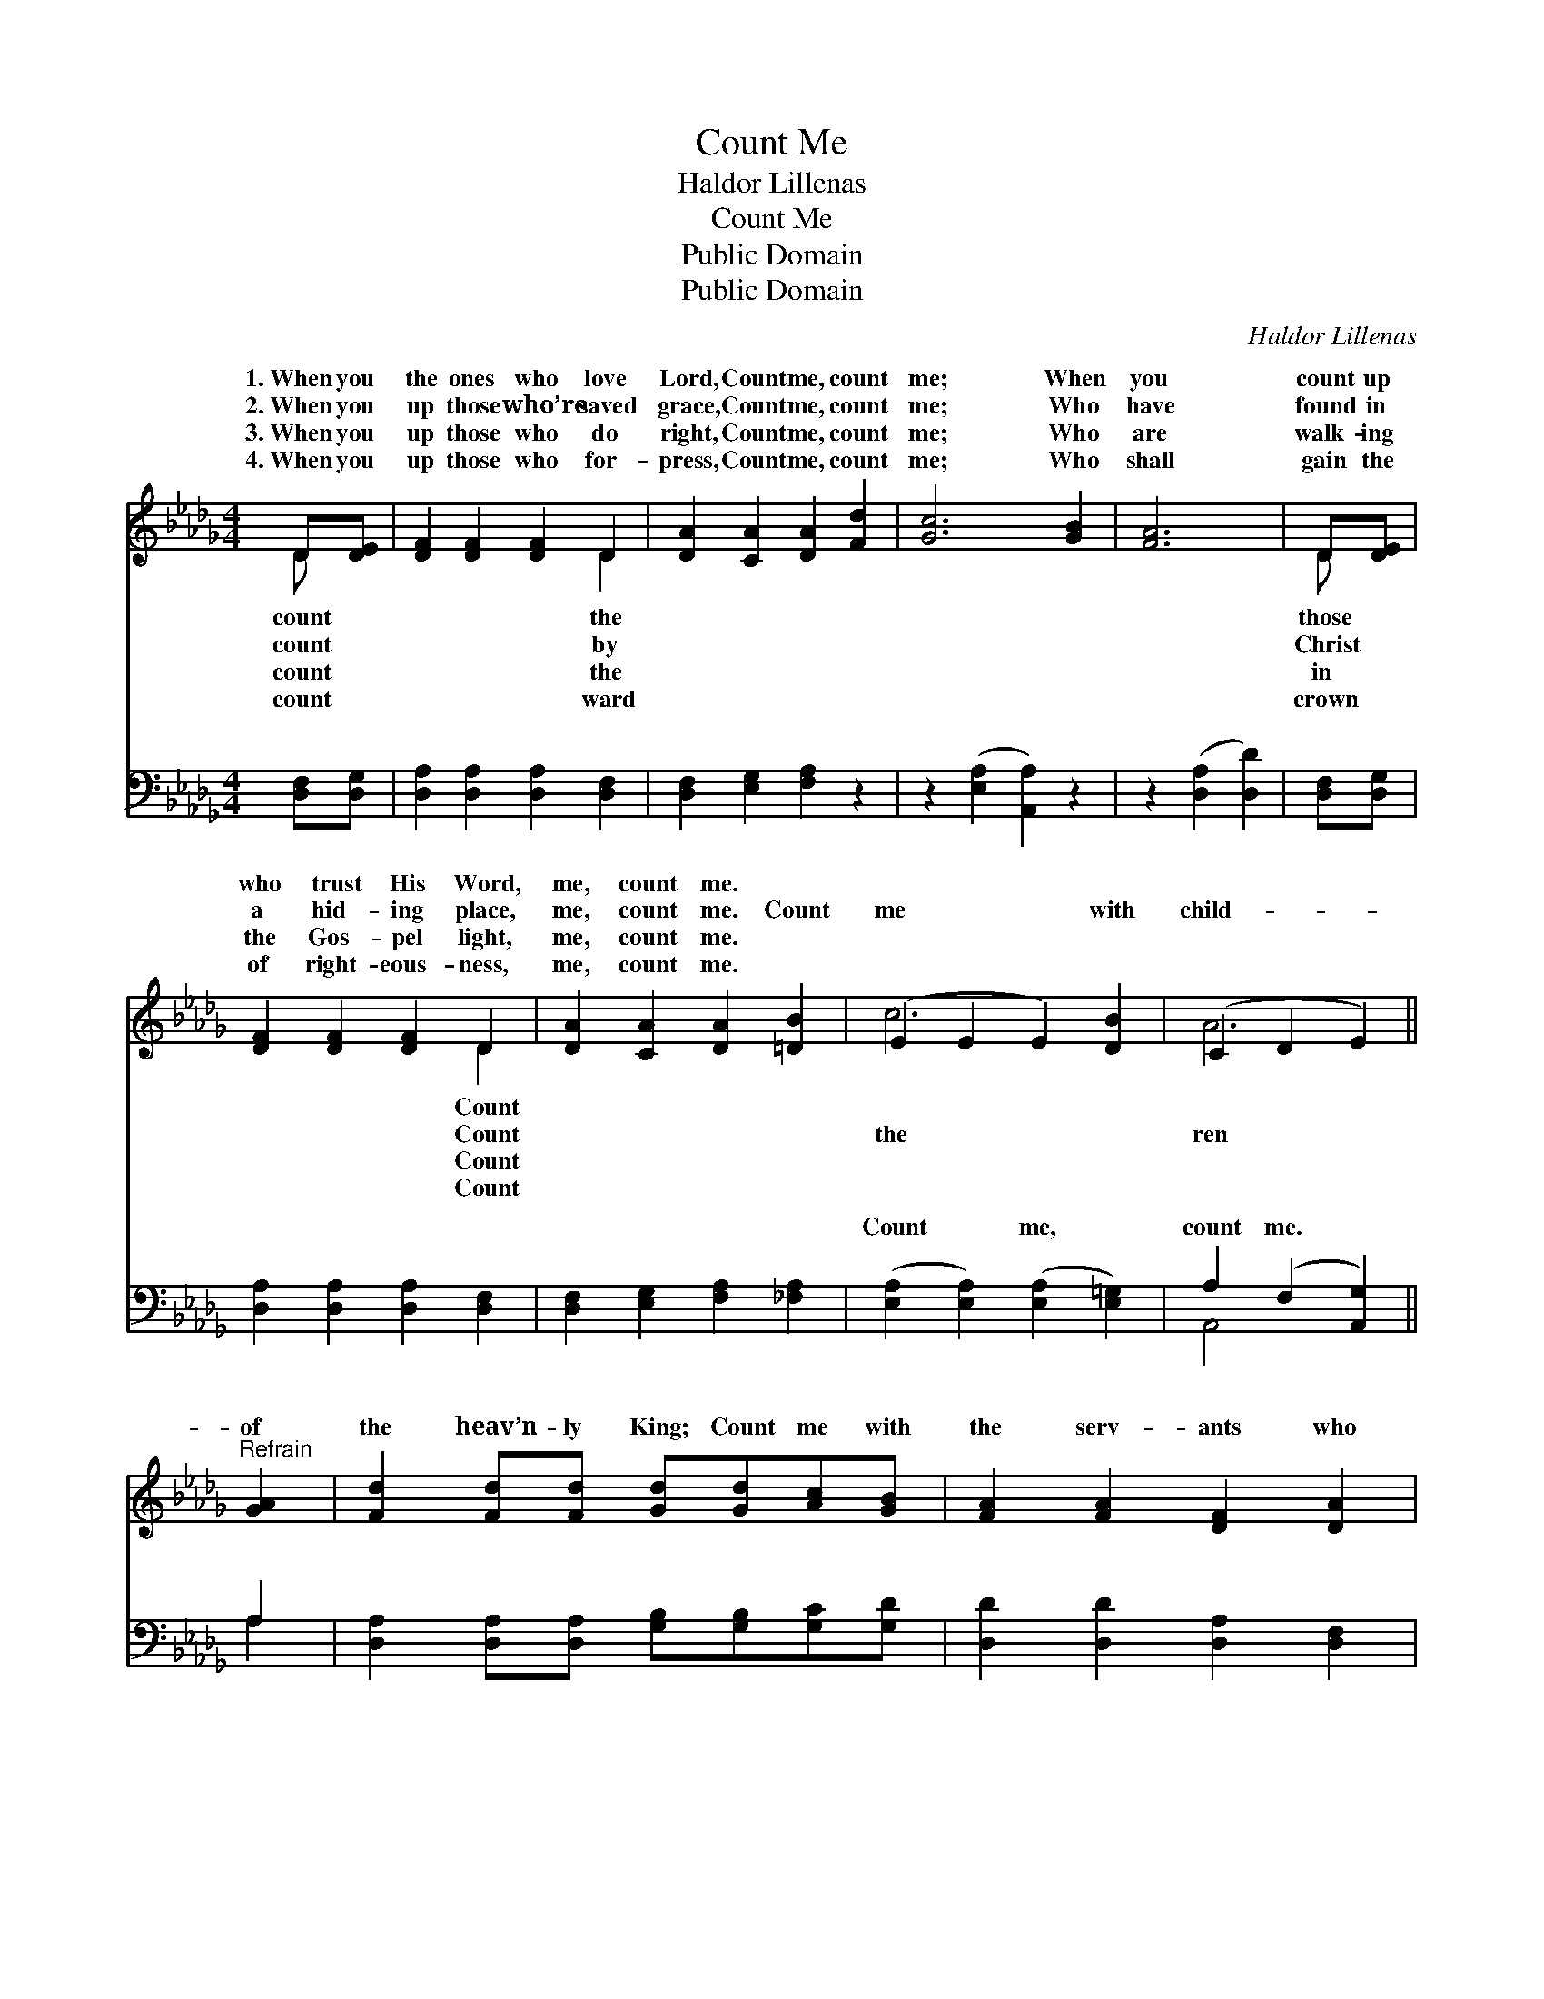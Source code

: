 X:1
T:Count Me
T:Haldor Lillenas
T:Count Me
T:Public Domain
T:Public Domain
C:Haldor Lillenas
Z:Public Domain
%%score ( 1 2 ) ( 3 4 )
L:1/8
M:4/4
K:Db
V:1 treble 
V:2 treble 
V:3 bass 
V:4 bass 
V:1
 D[DE] | [DF]2 [DF]2 [DF]2 D2 | [DA]2 [CA]2 [DA]2 [Fd]2 | [Gc]6 [GB]2 | [FA]6 | D[DE] | %6
w: 1.~When you|the ones who love|Lord, Count me, count|me; When|you|count up|
w: 2.~When you|up those who’re saved|grace, Count me, count|me; Who|have|found in|
w: 3.~When you|up those who do|right, Count me, count|me; Who|are|walk- ing|
w: 4.~When you|up those who for-|press, Count me, count|me; Who|shall|gain the|
 [DF]2 [DF]2 [DF]2 D2 | [DA]2 [CA]2 [DA]2 [=DB]2 | (E2 E2 E2) [DB]2 | (C2 D2 E2) || %10
w: who trust His Word,|me, count me. *|||
w: a hid- ing place,|me, count me. Count|me * * with|child- * *|
w: the Gos- pel light,|me, count me. *|||
w: of right- eous- ness,|me, count me. *|||
"^Refrain" [GA]2 | [Fd]2 [Fd][Fd] [Gd][Gd][Ac][GB] | [FA]2 [FA]2 [DF]2 [DA]2 | %13
w: |||
w: of|the heav’n- ly King; Count me with|the serv- ants who|
w: |||
w: |||
 [CG]2 [CG][CG] [CE][CE][DF][CG] | [CB]2 [CA]2 [DF]2 [FA]2 | [Fd]2 [Fd][Fd] [Fd][Fd][Fc][Fd] | %16
w: |||
w: would serv- ice bring; Count me with|the ran- somed who|His prais- es sing; Count me, count|
w: |||
w: |||
 [Ge]2 [Gd]2 [GB]2 [=EB]2 | (F2 E2 F2) [Fe]2 | (F2 G2 [Fd]2) |] %19
w: |||
w: me. * * *|||
w: |||
w: |||
V:2
 D x | x6 D2 | x8 | x8 | x6 | D x | x6 D2 | x8 | c6 x2 | A6 || x2 | x8 | x8 | x8 | x8 | x8 | x8 | %17
w: count|the||||those|Count|||||||||||
w: count|by||||Christ|Count||the|ren||||||||
w: count|the||||in|Count|||||||||||
w: count|ward||||crown|Count|||||||||||
 A6 x2 | d4- x2 |] %19
w: ||
w: ||
w: ||
w: ||
V:3
 [D,F,][D,G,] | [D,A,]2 [D,A,]2 [D,A,]2 [D,F,]2 | [D,F,]2 [E,G,]2 [F,A,]2 z2 | %3
w: ~ ~|~ ~ ~ ~|~ ~ ~|
 z2 ([E,A,]2 [A,,A,]2) z2 | z2 ([D,A,]2 [D,D]2) | [D,F,][D,G,] | [D,A,]2 [D,A,]2 [D,A,]2 [D,F,]2 | %7
w: ~ *|~ *|~ ~|~ ~ ~ ~|
 [D,F,]2 [E,G,]2 [F,A,]2 [_F,A,]2 | ([E,A,]2 [E,A,]2) ([E,A,]2 [E,=G,]2) | A,2 (F,2 [A,,G,]2) || %10
w: ~ ~ ~ ~|Count * me, *|count me. *|
 A,2 | [D,A,]2 [D,A,][D,A,] [G,B,][G,B,][G,C][G,D] | [D,D]2 [D,D]2 [D,A,]2 [D,F,]2 | %13
w: ~|~ ~ ~ ~ ~ ~ ~|~ ~ ~ ~|
 [E,A,]2 [E,A,][E,A,] [G,A,][G,A,][F,A,][E,A,] | [A,,A,]2 [A,,A,]2 [D,A,]2 [D,D]2 | %15
w: ~ ~ ~ ~ ~ ~ ~|~ ~ ~ ~|
 [D,A,]2 [D,A,][D,A,] [D,_C][D,C][D,A,][D,C] | [G,B,]2 [G,B,]2 [G,D]2 [=G,D]2 | %17
w: ~ ~ ~ ~ ~ ~ ~|~ ~ ~ Count|
 [A,D]2 [A,D]2 ([A,C]2 [A,,C]2) | D2 B,2 [D,A,]2 |] %19
w: me, count me. *||
V:4
 x2 | x8 | x8 | x8 | x6 | x2 | x8 | x8 | x8 | A,,4 x2 || A,2 | x8 | x8 | x8 | x8 | x8 | x8 | x8 | %18
w: |||||||||~|~||||||||
 D,4- x2 |] %19
w: |

